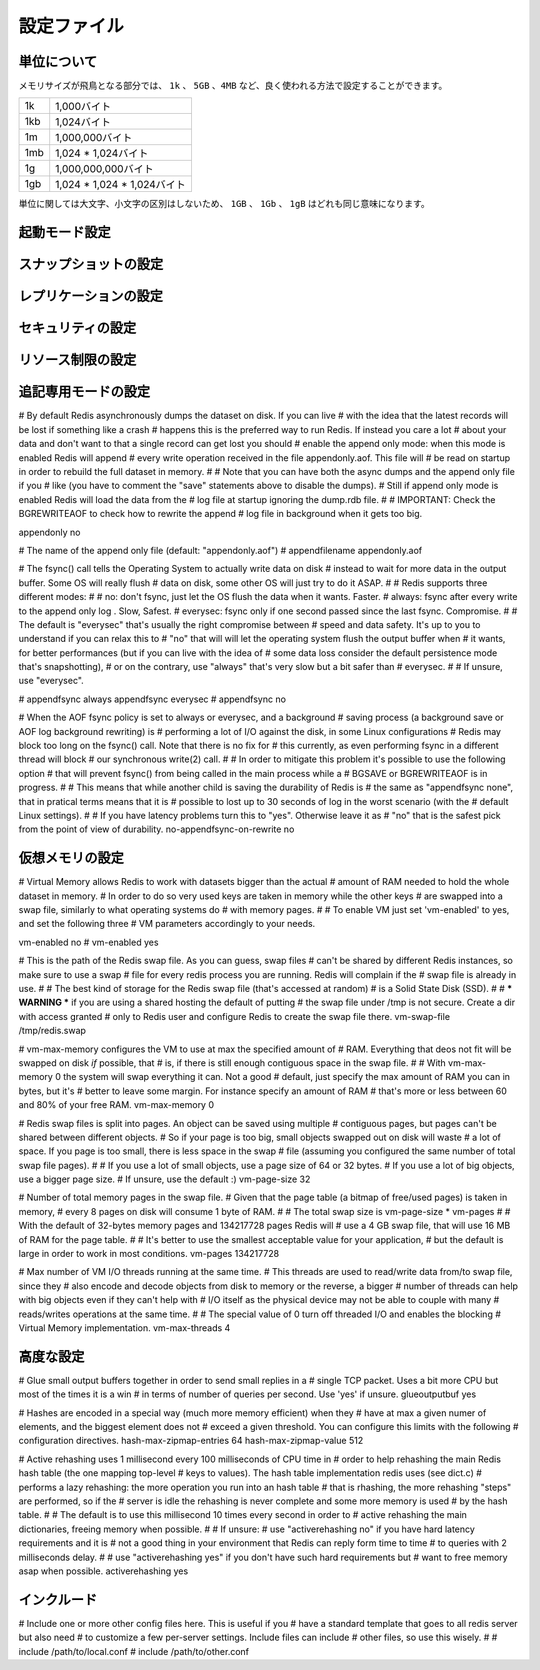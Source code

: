 ============
設定ファイル
============

単位について
============

.. Note on units: when memory size is needed, it is possible to specifiy
   it in the usual form of 1k 5GB 4M and so forth:

メモリサイズが飛鳥となる部分では、 ``1k`` 、 ``5GB`` 、``4MB`` など、良く使われる方法で設定することができます。

.. 1k => 1000 bytes
   1kb => 1024 bytes
   1m => 1000000 bytes
   1mb => 1024*1024 bytes
   1g => 1000000000 bytes
   1gb => 1024*1024*1024 bytes

.. list-table::
   
   - * 1k
     * 1,000バイト
   - * 1kb
     * 1,024バイト
   - * 1m
     * 1,000,000バイト
   - * 1mb
     * 1,024 * 1,024バイト
   - * 1g
     * 1,000,000,000バイト
   - * 1gb
     * 1,024 * 1,024 * 1,024バイト

.. units are case insensitive so 1GB 1Gb 1gB are all the same.

単位に関しては大文字、小文字の区別はしないため、 ``1GB`` 、 ``1Gb`` 、 ``1gB`` はどれも同じ意味になります。

起動モード設定
==============

.. confval:: daemonize yes/no

   .. By default Redis does not run as a daemon. Use 'yes' if you need it.
      Note that Redis will write a pid file in /var/run/redis.pid when 
      daemonized.

   デフォルトではRedisは通常のプログラムとして動作します。必要に応じて ``'yes'`` を設定してください。デーモンとして動作する場合は、Redisはpidを :file:`/var/run/redis.pid` に書き込みます。

   .. code-block:: nginx
 
      daemonize no

.. confval:: pidfile filename

   .. When running daemonized, Redis writes a pid file in /var/run/redis.pid by
      default. You can specify a custom pid file location here.

   デーモンとして起動するときに、デフォルトではRedisはpidを :file:`/var/run/redis.pid` というファイルに書き出します。この設定を変えることで、pidファイルの位置を変えることができます。

   .. code-block:: nginx

      pidfile /var/run/redis.pid

.. confval:: port portnumber

   .. Accept connections on the specified port, default is 6379

   コネクションを受け付けるポートを指定します。デフォルトは ``6379`` です。

   .. code-block:: nginx

      port 6379

.. confval:: bind 127.0.0.1

   .. If you want you can bind a single interface, if the bind option is not
      specified all the interfaces will listen for incoming connections.

   もし、特定の一つのインタフェースにバインドしたい場合に設定します。もし :conf:`bind` オプションが指定されなかった場合には、コネクションがやってきたすべてのインタフェースを ``listen`` します。

   .. code-block:: nginx

       bind 127.0.0.1

.. confval:: timeout N

   .. Close the connection after a client is idle for N seconds (0 to disable)

   指定されたN秒数間、コマンドが送信されなければ、クライアントとの通信を切断します。

   ``0`` を指定するとタイムアウトが行われなくなります。

   .. code-block:: nginx

      timeout 300

.. confval:: loglevel level

   .. Set server verbosity to 'debug'
      it can be one of:

   サーバのログの情報量を設定します。設定できる項目は次の通りです。

   .. debug (a lot of information, useful for development/testing)
      verbose (many rarely useful info, but not a mess like the debug level)
      notice (moderately verbose, what you want in production probably)
      warning (only very important / critical messages are logged)

   ``debug``
      多くの情報を出します。開発/テスト用です。

   ``verbose``
      あまり重要でない情報も含めて多くの情報を出力しますが、 ``debug`` レベルよりは減ります。

   ``notice``
      運用時に使用したいと思うような、適度な量のログを出力します。

   ``warning``
      とても重要なメッセージや、重大なメッセージだけをログに出力します。
      
   .. code-block:: nginx

      loglevel verbose

.. confval:: logfile filename

   .. Specify the log file name. Also 'stdout' can be used to force
      Redis to log on the standard output. Note that if you use standard
      output for logging but daemonize, logs will be sent to /dev/null

   ログファイルの名前を指定します。 ``'stdout'`` を指定すると、Redisは標準出力にログを出力します。ただし、デーモンとして起動しているときに標準出力にログを出そうとしても、ログは :file:`/dev/null` に出力されてしまうので注意してください。

   .. code-block:: nginx

      logfile stdout

.. confval:: databases num

   .. Set the number of databases. The default database is DB 0, you can select
      a different one on a per-connection basis using SELECT <dbid> where
      dbid is a number between 0 and 'databases'-1

   データベースの番号を設定します。デフォルトのデータベースは ``DB 0`` です。ユーザは、 :com:`SELECT` ``<dbid>`` を使うことで、コネクションごとに違うデータベースを選択することができます。この ``dbid`` には、0から、 :conf:`databases` - 1 まで設定できます。

   .. code-block:: nginx

      databases 16

.. SNAPSHOTTING

スナップショットの設定
======================

.. confval:: save seconds changes

   .. Save the DB on disk:

   データベースをディスクに保存するタイミングを設定することができます。

   .. code-block:: nginx

      save <seconds> <changes>

   .. Will save the DB if both the given number of seconds and the given
      number of write operations against the DB occurred.

   このような設定があると、与えられた秒数経過するか、指定された回数分、書き込み命令を受け付けるとデータベースを保存します。

   .. code-block:: nginx

      save 900 1
      save 300 10
      save 60 10000
   
   .. In the example below the behaviour will be to save:
      after 900 sec (15 min) if at least 1 key changed
      after 300 sec (5 min) if at least 10 keys changed
      after 60 sec if at least 10000 keys changed

   このような設定がされると、次のようなタイミングで保存します:

   * もし最低1回、キーの変更が発生すると、900秒(15分)後
   * もし最低10回、キーの変更が発生すると、300秒(5分)後
   * もし最低10,000回、キーの変更が発生すると、60秒後

   .. note::

      .. you can disable saving at all commenting all the "save" lines.

      :conf:`save` 行をすべてコメントアウトすると、保存が行われなくなります。

.. confval:: rdbcompression yes/no

   .. Compress string objects using LZF when dump .rdb databases?
      For default that's set to 'yes' as it's almost always a win.
      If you want to save some CPU in the saving child set it to 'no' but
      the dataset will likely be bigger if you have compressible values or 
      keys.

   ``.rdb`` データベースにダンプするときに、文字列オブジェクトをLZFを使って圧縮するかどうかを設定します。デフォルトでは ``'yes'`` になっており、常に圧縮するようになっています。もし保存時にCPUパワーを節約したい場合は ``'no'`` を設定してください。ただし、値やキーを圧縮すると指定した場合に比べると、データセットの大きさは大きくなります。

   .. code-block:: nginx

      rdbcompression yes

.. confval:: dbfilename filename

   .. The filename where to dump the DB

   DBをダンプするファイル名を指定します。

   .. code-block:: nginx

      dbfilename dump.rdb

.. confval:: dir path

   .. The working directory.

   作業ディレクトリを設定します。

   .. The DB will be written inside this directory, with the filename specified
      above using the 'dbfilename' configuration directive.

   DBは、このディレクトリ内に、 :conf:`dbfilename` 設定ディレクティブで設定された名前で書き出されます。

   .. Also the Append Only File will be created inside this directory.

   :ref:`append_only_file` もこのディレクトリ内に作成されます。
 
   .. note::

      .. that you must specify a directory here, not a file name.

      この設定では、ファイル名ではなく、ディレクトリ名を設定してください。

   .. code-block:: nginx

      dir ./

.. REPLICATION

レプリケーションの設定
======================

.. confval:: slaveof masterip masterport

   .. Master-Slave replication. Use slaveof to make a Redis instance a copy of
      another Redis server. Note that the configuration is local to the slave
      so for example it is possible to configure the slave to save the DB with a
      different interval, or to listen to another port, and so on.

   マスター/スレーブ間のレプリケーションの設定です。 :conf:`slaveof` を使うと、他のRedisサーバのコピーとなるインスタンスが作られます。この設定ファイルで設定される設定値はスレーブに限定して行われるため、マスターとは異なる間隔でDBを保存したり、別のポートでlistenしたり、といったこともできます。

   .. code-block:: nginx

       slaveof 192.168.1.10 6379

.. confval:: masterauth master-password

   .. If the master is password protected (using the "requirepass" configuration
      directive below) it is possible to tell the slave to authenticate before
      starting the replication synchronization process, otherwise the master 
      will refuse the slave request.

   もし、マスターサーバーがパスワードで保護されているのであれば(:conf:`requirepass` 設定ディレクティブが使用されている)、レプリケーション同期プロセスを開始する前に認証をパスさせることができます。もし、パスワードが異なる、この設定が行われていないなどの場合は、マスターはスレーブからのリクエストを拒絶します。

   .. code-block:: nginx

      masterauth foobared

.. SECURITY

セキュリティの設定
==================

.. confval:: requirepass password

   .. Require clients to issue AUTH <PASSWORD> before processing any other
      commands.  This might be useful in environments in which you do not trust
      others with access to the host running redis-server.

   クライアントが他のコマンドを送る前に、 :com:`AUTH` を実行するように要求します。これは、Redisサーバが実行しているホストに、信頼できないホストからのアクセスがある場合に便利です。

   .. This should stay commented out for backward compatibility and because most
      people do not need auth (e.g. they run their own servers).

   後方互換性のためや、自分自身のためにサーバを立てている場合など、認証が必要ない場合にはコメントアウトしておいてください。
 
   .. Warning::

      .. since Redis is pretty fast an outside user can try up to
         150k passwords per second against a good box. This means that you 
         should use a very strong password otherwise it will be very easy 
         to break.

      Redisはとても高速なため、性能の良いマシン上で実行している場合は、毎秒150,000回程度のパスワードチェックを行うことがでいます。そのため、弱いパスワードであれば簡単に突破されてしまうため、非常に強いパスワードを設定するようにしてください。

   .. code-block:: nginx

      requirepass foobared

.. LIMITS

リソース制限の設定
==================

.. confval:: maxclients clientcount

   .. Set the max number of connected clients at the same time. By default there
      is no limit, and it's up to the number of file descriptors the Redis 
      process is able to open. The special value '0' means no limits.
      Once the limit is reached Redis will close all the new connections sending
      an error 'max number of clients reached'.

   同時に接続できるクライアント数を設定します。デフォルトでは無制限になっており、Redisプロセスがオープンできる最大のファイルディスクリプタの数まで接続を許可します。 ``'0'`` を設定すると無制限になります。最大の接続数に達する津お、Redisは全ての新しいコネクションを閉じ、 ``'max number of clients reached'`` エラーを送信します。

   .. code-block:: nginx

      maxclients 128

.. confval:: maxmemory bytes

   .. Don't use more memory than the specified amount of bytes.
      When the memory limit is reached Redis will try to remove keys with an
      EXPIRE set. It will try to start freeing keys that are going to expire
      in little time and preserve keys with a longer time to live.
      Redis will also try to remove objects from free lists if possible.

   指定された量以上のメモリを使用しなくなります。Redisは、メモリ使用量の限界に達すると、 :com:`EXPIRE` されたセットのキーを削除しようとします。キーを開放しようとします。また、少しで期限が切れそうなキーや、長い間維持されてきたキーを削除しようとします。可能であれば、フリーのリストのオブジェクトも可能であれば削除しようとします。

   .. If all this fails, Redis will start to reply with errors to commands
      that will use more memory, like SET, LPUSH, and so on, and will continue
      to reply to most read-only commands like GET.

   もしこれらがすべて失敗した場合には、 :com:`SET` や :com:`LPUSH` などの、メモリを使用するコマンドに対してエラーを返すようになります。 :com:`GET` などの読み込み専用のコマンドは引き続き処理可能です。

   .. warning::

      .. maxmemory can be a good idea mainly if you want to use Redis as a
         'state' server or cache, not as a real DB. When Redis is used as a real
         database the memory usage will grow over the weeks, it will be 
         obvious if it is going to use too much memory in the long run, 
         and you'll have the time to upgrade. With maxmemory after the limit 
         is reached you'll start to get errors for write operations, 
         and this may even lead to DB inconsistency.

      もしRedisを本物のDBではなく、状態の保持やキャッシュに使おうとしている場合は :conf:`maxmemory` を使うのは良い選択です。Redisが本当のデータベースとして使用されるのであれば、使用される記憶容量は徐々に成長していきます。長期間運用していると、大量のメモリを使用することになり、アップグレードのために時間を取る必要があるでしょう。もし限界を超えてしまうと、書き込み操作がエラーを返すようになるため、DBのデータが予期されない矛盾を含むことになるかもしれません。

    .. code-block:: nginx

       maxmemory 500MB

.. confval:: maxmemory-policy policy

   .. how Redis will select what to remove when maxmemory
      is reached? You can select among five behavior:

   Redisのメモリ使用量が :conf:`maxmemory` に達した場合、何から削除していくのか、というのを選択します。次の5つの振る舞いから選択することができます。
 
   .. volatile-lru -> remove the key with an expire set using an LRU algorithm
      allkeys-lru -> remove any key accordingly to the LRU algorithm
      volatile-random -> remove a random key with an expire set
      allkeys->random -> remove a random key, any key
      volatile-ttl -> remove the key with the nearest expire time (minor TTL)

   ``volatile-lru``
      LRUアルゴリズムを使用し、期限切れになったセットのキーを削除します

   ``allkeys-lru``
      LRCアルゴリズムに従い、どれかのキーを削除します

   ``volatile-random``
     期限切れになったセットの中から、ランダムにキーを削除します

   ``allkeys-random``
     どれかのキーをランダムに削除します

   ``volatile-ttl``
     一番期限に近いキーから削除していきます


   .. code-block:: nginx

      maxmemory-policy volatile-lru

.. confval:: maxmemory-samples number

   .. LRU and minimal TTL algorithms are not precise algorithms but approximated
      algorithms (in order to save memory), so you can select as well the sample
      size to check. For instance for default Redis will check three keys and
      pick the one that was used less recently, you can change the sample size
      using the following configuration directive.

   LRCと最小TTL(生存期間)アルゴリズムは正確なアルゴリズムではなく、メモリの節約のために近似アルゴリズムになっています。そのため、チェックを行うサンプルの数を選択できるようになっています。デフォルトのRedisでは3つのキーをチェックし、その中からもっと使われたのが古いものを1つ選ぶというアルゴリズムになっています。この設定ディレクティブを使用すると、このサンプル値を変更することができます。
   
   .. code-block:: nginx

      maxmemory-samples 3

.. APPEND ONLY MODE

追記専用モードの設定
=====================

# By default Redis asynchronously dumps the dataset on disk. If you can live
# with the idea that the latest records will be lost if something like a crash
# happens this is the preferred way to run Redis. If instead you care a lot
# about your data and don't want to that a single record can get lost you should
# enable the append only mode: when this mode is enabled Redis will append
# every write operation received in the file appendonly.aof. This file will
# be read on startup in order to rebuild the full dataset in memory.
#
# Note that you can have both the async dumps and the append only file if you
# like (you have to comment the "save" statements above to disable the dumps).
# Still if append only mode is enabled Redis will load the data from the
# log file at startup ignoring the dump.rdb file.
#
# IMPORTANT: Check the BGREWRITEAOF to check how to rewrite the append
# log file in background when it gets too big.

appendonly no

# The name of the append only file (default: "appendonly.aof")
# appendfilename appendonly.aof

# The fsync() call tells the Operating System to actually write data on disk
# instead to wait for more data in the output buffer. Some OS will really flush 
# data on disk, some other OS will just try to do it ASAP.
#
# Redis supports three different modes:
#
# no: don't fsync, just let the OS flush the data when it wants. Faster.
# always: fsync after every write to the append only log . Slow, Safest.
# everysec: fsync only if one second passed since the last fsync. Compromise.
#
# The default is "everysec" that's usually the right compromise between
# speed and data safety. It's up to you to understand if you can relax this to
# "no" that will will let the operating system flush the output buffer when
# it wants, for better performances (but if you can live with the idea of
# some data loss consider the default persistence mode that's snapshotting),
# or on the contrary, use "always" that's very slow but a bit safer than
# everysec.
#
# If unsure, use "everysec".

# appendfsync always
appendfsync everysec
# appendfsync no

# When the AOF fsync policy is set to always or everysec, and a background
# saving process (a background save or AOF log background rewriting) is
# performing a lot of I/O against the disk, in some Linux configurations
# Redis may block too long on the fsync() call. Note that there is no fix for
# this currently, as even performing fsync in a different thread will block
# our synchronous write(2) call.
#
# In order to mitigate this problem it's possible to use the following option
# that will prevent fsync() from being called in the main process while a
# BGSAVE or BGREWRITEAOF is in progress.
#
# This means that while another child is saving the durability of Redis is
# the same as "appendfsync none", that in pratical terms means that it is
# possible to lost up to 30 seconds of log in the worst scenario (with the
# default Linux settings).
# 
# If you have latency problems turn this to "yes". Otherwise leave it as
# "no" that is the safest pick from the point of view of durability.
no-appendfsync-on-rewrite no

.. VIRTUAL MEMORY

仮想メモリの設定
=================

# Virtual Memory allows Redis to work with datasets bigger than the actual
# amount of RAM needed to hold the whole dataset in memory.
# In order to do so very used keys are taken in memory while the other keys
# are swapped into a swap file, similarly to what operating systems do
# with memory pages.
#
# To enable VM just set 'vm-enabled' to yes, and set the following three
# VM parameters accordingly to your needs.

vm-enabled no
# vm-enabled yes

# This is the path of the Redis swap file. As you can guess, swap files
# can't be shared by different Redis instances, so make sure to use a swap
# file for every redis process you are running. Redis will complain if the
# swap file is already in use.
#
# The best kind of storage for the Redis swap file (that's accessed at random) 
# is a Solid State Disk (SSD).
#
# *** WARNING *** if you are using a shared hosting the default of putting
# the swap file under /tmp is not secure. Create a dir with access granted
# only to Redis user and configure Redis to create the swap file there.
vm-swap-file /tmp/redis.swap

# vm-max-memory configures the VM to use at max the specified amount of
# RAM. Everything that deos not fit will be swapped on disk *if* possible, that
# is, if there is still enough contiguous space in the swap file.
#
# With vm-max-memory 0 the system will swap everything it can. Not a good
# default, just specify the max amount of RAM you can in bytes, but it's
# better to leave some margin. For instance specify an amount of RAM
# that's more or less between 60 and 80% of your free RAM.
vm-max-memory 0

# Redis swap files is split into pages. An object can be saved using multiple
# contiguous pages, but pages can't be shared between different objects.
# So if your page is too big, small objects swapped out on disk will waste
# a lot of space. If you page is too small, there is less space in the swap
# file (assuming you configured the same number of total swap file pages).
#
# If you use a lot of small objects, use a page size of 64 or 32 bytes.
# If you use a lot of big objects, use a bigger page size.
# If unsure, use the default :)
vm-page-size 32

# Number of total memory pages in the swap file.
# Given that the page table (a bitmap of free/used pages) is taken in memory,
# every 8 pages on disk will consume 1 byte of RAM.
#
# The total swap size is vm-page-size * vm-pages
#
# With the default of 32-bytes memory pages and 134217728 pages Redis will
# use a 4 GB swap file, that will use 16 MB of RAM for the page table.
#
# It's better to use the smallest acceptable value for your application,
# but the default is large in order to work in most conditions.
vm-pages 134217728

# Max number of VM I/O threads running at the same time.
# This threads are used to read/write data from/to swap file, since they
# also encode and decode objects from disk to memory or the reverse, a bigger
# number of threads can help with big objects even if they can't help with
# I/O itself as the physical device may not be able to couple with many
# reads/writes operations at the same time.
#
# The special value of 0 turn off threaded I/O and enables the blocking
# Virtual Memory implementation.
vm-max-threads 4

.. ADVANCED CONFIG

高度な設定
==========

# Glue small output buffers together in order to send small replies in a
# single TCP packet. Uses a bit more CPU but most of the times it is a win
# in terms of number of queries per second. Use 'yes' if unsure.
glueoutputbuf yes

# Hashes are encoded in a special way (much more memory efficient) when they
# have at max a given numer of elements, and the biggest element does not
# exceed a given threshold. You can configure this limits with the following
# configuration directives.
hash-max-zipmap-entries 64
hash-max-zipmap-value 512

# Active rehashing uses 1 millisecond every 100 milliseconds of CPU time in
# order to help rehashing the main Redis hash table (the one mapping top-level
# keys to values). The hash table implementation redis uses (see dict.c)
# performs a lazy rehashing: the more operation you run into an hash table
# that is rhashing, the more rehashing "steps" are performed, so if the
# server is idle the rehashing is never complete and some more memory is used
# by the hash table.
# 
# The default is to use this millisecond 10 times every second in order to
# active rehashing the main dictionaries, freeing memory when possible.
#
# If unsure:
# use "activerehashing no" if you have hard latency requirements and it is
# not a good thing in your environment that Redis can reply form time to time
# to queries with 2 milliseconds delay.
#
# use "activerehashing yes" if you don't have such hard requirements but
# want to free memory asap when possible.
activerehashing yes

.. INCLUDES

インクルード
============

# Include one or more other config files here.  This is useful if you
# have a standard template that goes to all redis server but also need
# to customize a few per-server settings.  Include files can include
# other files, so use this wisely.
#
# include /path/to/local.conf
# include /path/to/other.conf

